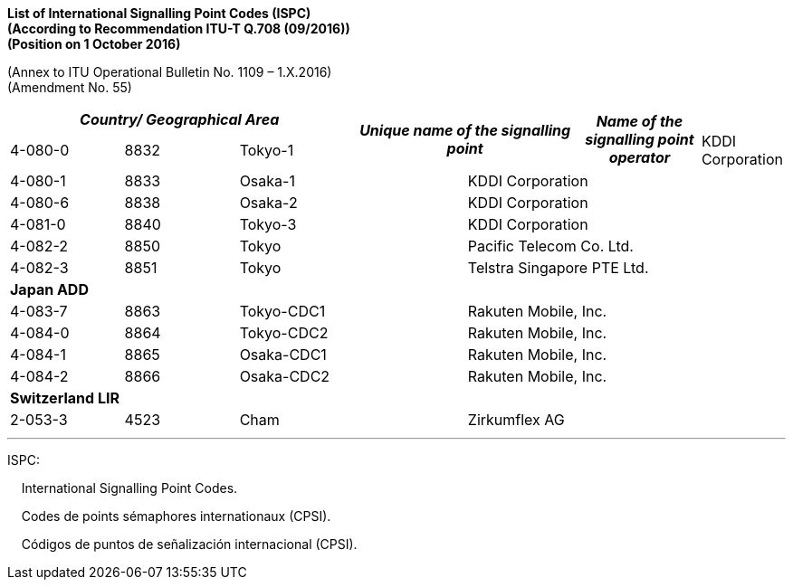 *List of International Signalling Point Codes (ISPC) +
 (According to Recommendation ITU-T Q.708 (09/2016)) +
 (Position on 1 October 2016)*

(Annex to ITU Operational Bulletin No. 1109 – 1.X.2016) +
 (Amendment No. 55)



|===
3+h| _Country/ Geographical Area_ 2.2+h| _Unique name of the signalling point_ .2+h| _Name of the signalling point operator_
| _ISPC_ | _DEC_
6+.<| *Japan SUP*
| 4-080-0 | 8832 2+| Tokyo-1 2+| KDDI Corporation
| 4-080-1 | 8833 2+| Osaka-1 2+| KDDI Corporation
| 4-080-6 | 8838 2+| Osaka-2 2+| KDDI Corporation
| 4-081-0 | 8840 2+| Tokyo-3 2+| KDDI Corporation
| 4-082-2 | 8850 2+| Tokyo 2+| Pacific Telecom Co. Ltd.
| 4-082-3 | 8851 2+| Tokyo 2+| Telstra Singapore PTE Ltd.
6+.<| *Japan ADD*
| 4-083-7 | 8863 2+| Tokyo-CDC1 2+| Rakuten Mobile, Inc.
| 4-084-0 | 8864 2+| Tokyo-CDC2 2+| Rakuten Mobile, Inc.
| 4-084-1 | 8865 2+| Osaka-CDC1 2+| Rakuten Mobile, Inc.
| 4-084-2 | 8866 2+| Osaka-CDC2 2+| Rakuten Mobile, Inc.
6+.<| *Switzerland LIR*
| 2-053-3 | 4523 2+| Cham 2+| Zirkumflex AG

|===

'''
ISPC: 

&#160; &#160; International Signalling Point Codes.

&#160; &#160; Codes de points sémaphores internationaux (CPSI).

&#160; &#160; Códigos de puntos de señalización internacional (CPSI).
